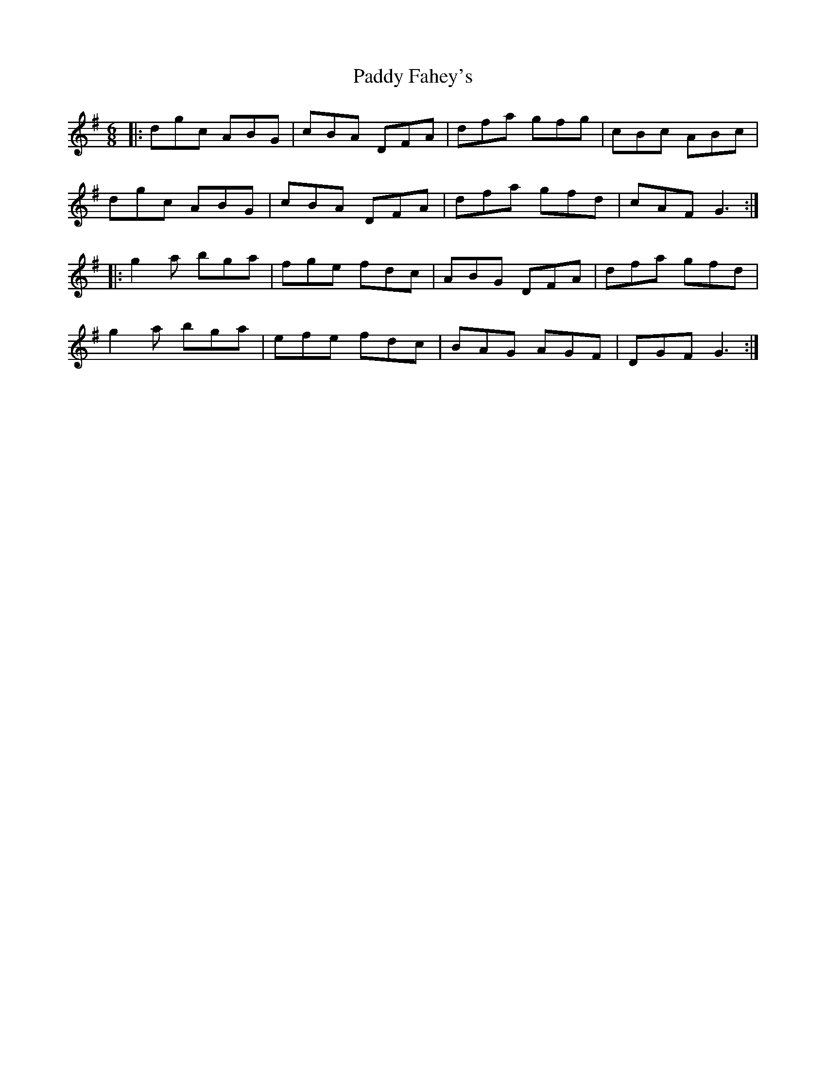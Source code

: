 X: 31107
T: Paddy Fahey's
R: jig
M: 6/8
K: Gmajor
|:dgc ABG|cBA DFA|dfa gfg|cBc ABc|
dgc ABG|cBA DFA|dfa gfd|cAF G3:|
|:g2a bga|fge fdc|ABG DFA|dfa gfd|
g2a bga|efe fdc|BAG AGF|DGF G3:|

